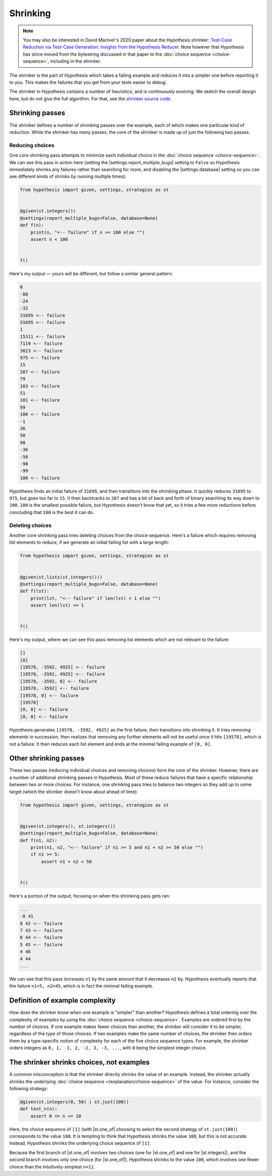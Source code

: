 Shrinking
=========

.. note::

    You may also be interested in David MacIver's 2020 paper about the Hypothesis shrinker\: `Test-Case Reduction via Test-Case Generation: Insights from the Hypothesis Reducer <https://www.doc.ic.ac.uk/~afd/papers/2020/ECOOP_Hypothesis.pdf>`_. Note however that Hypothesis has since moved from the bytestring discussed in that paper to the :doc:`choice sequence <choice-sequence>`, including in the shrinker.

The shrinker is the part of Hypothesis which takes a failing example and reduces it into a simpler one before reporting it to you. This makes the failures that you get from your tests easier to debug.

The shrinker in Hypothesis contains a number of heuristics, and is continuously evolving. We sketch the overall design here, but do not give the full algorithm. For that, see the `shrinker source code <https://github.com/HypothesisWorks/hypothesis/blob/master/hypothesis-python/src/hypothesis/internal/conjecture/shrinker.py>`__.


Shrinking passes
----------------

The shrinker defines a number of shrinking passes over the example, each of which makes one particular kind of reduction. While the shrinker has many passes, the core of the shrinker is made up of just the following two passes.

Reducing choices
~~~~~~~~~~~~~~~~

One core shrinking pass attempts to minimize each individual choice in the :doc:`choice sequence <choice-sequence>`. We can see this pass in action here (setting the |settings.report_multiple_bugs| setting to ``False`` so Hypothesis immediately shrinks any failures rather than searching for more, and disabling the |settings.database| setting so you can see different kinds of shrinks by running multiple times):

.. code-block:: python

    from hypothesis import given, settings, strategies as st


    @given(st.integers())
    @settings(report_multiple_bugs=False, database=None)
    def f(n):
        print(n, "<-- failure" if n >= 100 else "")
        assert n < 100


    f()

Here's my output — yours will be different, but follow a similar general pattern:

.. code-block:: none

    0
    -88
    -24
    -32
    31695 <-- failure
    31695 <-- failure
    1
    15311 <-- failure
    7119 <-- failure
    3023 <-- failure
    975 <-- failure
    15
    207 <-- failure
    79
    103 <-- failure
    51
    101 <-- failure
    99
    100 <-- failure
    -1
    36
    50
    98
    -36
    -50
    -98
    -99
    100 <-- failure

Hypothesis finds an initial failure of ``31695``, and then transitions into the shrinking phase. It quickly reduces ``31695`` to ``975``, but goes too far to ``15``. It then backtracks to ``207`` and has a bit of back and forth of binary searching its way down to ``100``. ``100`` is the smallest possible failure, but Hypothesis doesn't know that yet, so it tries a few more reductions before concluding that ``100`` is the best it can do.

Deleting choices
~~~~~~~~~~~~~~~~

Another core shrinking pass tries deleting choices from the choice sequence. Here's a failure which requires removing list elements to reduce, if we generate an initial failing list with a large length:

.. code-block:: python

    from hypothesis import given, settings, strategies as st


    @given(st.lists(st.integers()))
    @settings(report_multiple_bugs=False, database=None)
    def f(lst):
        print(lst, "<-- failure" if len(lst) > 1 else "")
        assert len(lst) <= 1


    f()

Here's my output, where we can see this pass removing list elements which are not relevant to the failure:

.. code-block:: none

    []
    [0]
    [19578, -3592, 4925] <-- failure
    [19578, -3592, 4925] <-- failure
    [19578, -3592, 0] <-- failure
    [19578, -3592] <-- failure
    [19578, 0] <-- failure
    [19578]
    [0, 0] <-- failure
    [0, 0] <-- failure

Hypothesis generates ``[19578, -3592, 4925]`` as the first failure, then transitions into shrinking it. It tries removing elements in succession, then realizes that removing any further elements will not be useful once it hits ``[19578]``, which is not a failure. It then reduces each list element and ends at the minimal failing example of ``[0, 0]``.

Other shrinking passes
----------------------

These two passes (reducing individual choices and removing choices) form the core of the shrinker. However, there are a number of additional shrinking passes in Hypothesis. Most of these reduce failures that have a specific relationship between two or more choices. For instance, one shrinking pass tries to balance two integers so they add up to some target (which the shrinker doesn't know about ahead of time):

.. code-block:: python

    from hypothesis import given, settings, strategies as st


    @given(st.integers(), st.integers())
    @settings(report_multiple_bugs=False, database=None)
    def f(n1, n2):
        print(n1, n2, "<-- failure" if n1 >= 5 and n1 + n2 >= 50 else "")
        if n1 >= 5:
            assert n1 + n2 < 50


    f()

Here's a portion of the output, focusing on when this shrinking pass gets ran:

.. code-block:: none

    ...
    -8 41
    8 42 <-- failure
    7 43 <-- failure
    6 44 <-- failure
    5 45 <-- failure
    4 46
    4 44
    ...

We can see that this pass increases ``n1`` by the same amount that it decreases ``n2`` by. Hypothesis eventually reports that the failure ``n1=5, n2=45``, which is in fact the minimal failing example.

Definition of example complexity
--------------------------------

How does the shrinker know when one example is "simpler" than another? Hypothesis defines a total ordering over the complexity of examples by using the :doc:`choice sequence <choice-sequence>`. Examples are ordered first by the number of choices. If one example makes fewer choices than another, the shrinker will consider it to be simpler, regardless of the type of those choices. If two examples make the same number of choices, the shrinker then orders them by a type-specific notion of complexity for each of the five choice sequence types. For example, the shrinker orders integers as ``0, 1, -1, 2, -2, 3, -3, ...``, with ``0`` being the simplest integer choice.

The shrinker shrinks choices, not examples
------------------------------------------

A common misconception is that the shrinker directly shrinks the value of an example. Instead, the shrinker actually shrinks the underlying :doc:`choice sequence </explanation/choice-sequence>` of the value. For instance, consider the following strategy:

.. code-block:: python

    @given(st.integers(0, 50) | st.just(100))
    def test_n(n):
        assert 0 <= n <= 10

Here, the choice sequence of ``[1]`` (with |st.one_of| choosing to select the second strategy of ``st.just(100)``) corresponds to the value ``100``. It is tempting to think that Hypothesis shrinks the value ``100``, but this is not accurate. Instead, Hypothesis shrinks the underlying choice sequence of ``[1]``.

Because the first branch of |st.one_of| involves two choices (one for |st.one_of| and one for |st.integers|), and the second branch involves only one choice (for |st.one_of|), Hypothesis shrinks to the value ``100``, which involves one fewer choice than the intuitively-simplest ``n=11``.
